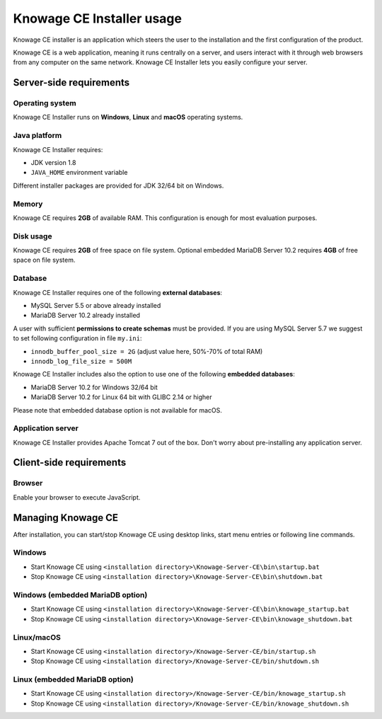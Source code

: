 Knowage CE Installer usage
============================

Knowage CE installer is an application which steers the user to the installation and the first configuration of the product.

Knowage CE is a web application, meaning it runs centrally on a server, and users interact with it through web browsers from any computer on the same network. Knowage CE Installer lets you easily configure your server.

Server-side requirements
------------------------

Operating system
~~~~~~~~~~~~~~~~~~~~~~~~
Knowage CE Installer runs on **Windows**, **Linux** and **macOS** operating systems.

Java platform
~~~~~~~~~~~~~~~~~~~~~~~~
Knowage CE Installer requires:

- JDK version 1.8
- ``JAVA_HOME`` environment variable

Different installer packages are provided for JDK 32/64 bit on Windows.

Memory
~~~~~~~~~~~~~~~~~~~~~~~~
Knowage CE requires **2GB** of available RAM. This configuration is enough for most evaluation purposes.

Disk usage
~~~~~~~~~~~~~~~~~~~~~~~~
Knowage CE requires **2GB** of free space on file system.
Optional embedded MariaDB Server 10.2 requires **4GB** of free space on file system.

Database
~~~~~~~~~~~~~~~~~~~~~~~~
Knowage CE Installer requires one of the following **external databases**:

- MySQL Server 5.5 or above already installed
- MariaDB Server 10.2 already installed

A user with sufficient **permissions to create schemas** must be provided.
If you are using MySQL Server 5.7 we suggest to set following configuration in file ``my.ini``:

- ``innodb_buffer_pool_size = 2G`` (adjust value here, 50%-70% of total RAM)
- ``innodb_log_file_size = 500M``

Knowage CE Installer includes also the option to use one of the following **embedded databases**:

- MariaDB Server 10.2 for Windows 32/64 bit
- MariaDB Server 10.2 for Linux 64 bit with GLIBC 2.14 or higher

Please note that embedded database option is not available for macOS.

Application server
~~~~~~~~~~~~~~~~~~~~~~~~
Knowage CE Installer provides Apache Tomcat 7 out of the box. Don't worry about pre-installing any application server.

Client-side requirements
------------------------

Browser
~~~~~~~~~~~~~~~~~~~~~~~~
Enable your browser to execute JavaScript.

Managing Knowage CE
------------------------
After installation, you can start/stop Knowage CE using desktop links, start menu entries or following line commands.

Windows
~~~~~~~~~~~~~~~~~~~~~~~~
- Start Knowage CE using ``<installation directory>\Knowage-Server-CE\bin\startup.bat``
- Stop Knowage CE using ``<installation directory>\Knowage-Server-CE\bin\shutdown.bat``

Windows (embedded MariaDB option)
~~~~~~~~~~~~~~~~~~~~~~~~~~~~~~~~~~~~~~~~~~~~~~~~
- Start Knowage CE using ``<installation directory>\Knowage-Server-CE\bin\knowage_startup.bat``
- Stop Knowage CE using ``<installation directory>\Knowage-Server-CE\bin\knowage_shutdown.bat``

Linux/macOS
~~~~~~~~~~~~~~~~~~~~~~~~
- Start Knowage CE using ``<installation directory>/Knowage-Server-CE/bin/startup.sh``
- Stop Knowage CE using ``<installation directory>/Knowage-Server-CE/bin/shutdown.sh``

Linux (embedded MariaDB option)
~~~~~~~~~~~~~~~~~~~~~~~~
- Start Knowage CE using ``<installation directory>/Knowage-Server-CE/bin/knowage_startup.sh``
- Stop Knowage CE using ``<installation directory>/Knowage-Server-CE/bin/knowage_shutdown.sh``
